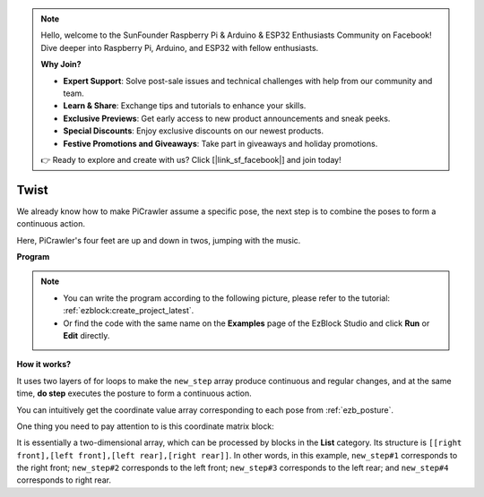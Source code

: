 .. note::

    Hello, welcome to the SunFounder Raspberry Pi & Arduino & ESP32 Enthusiasts Community on Facebook! Dive deeper into Raspberry Pi, Arduino, and ESP32 with fellow enthusiasts.

    **Why Join?**

    - **Expert Support**: Solve post-sale issues and technical challenges with help from our community and team.
    - **Learn & Share**: Exchange tips and tutorials to enhance your skills.
    - **Exclusive Previews**: Get early access to new product announcements and sneak peeks.
    - **Special Discounts**: Enjoy exclusive discounts on our newest products.
    - **Festive Promotions and Giveaways**: Take part in giveaways and holiday promotions.

    👉 Ready to explore and create with us? Click [|link_sf_facebook|] and join today!

.. _ezb_twist:

Twist 
==================

We already know how to make PiCrawler assume a specific pose, the next step is to combine the poses to form a continuous action.

Here, PiCrawler's four feet are up and down in twos, jumping with the music.

**Program**

.. note::

    * You can write the program according to the following picture, please refer to the tutorial: :ref:`ezblock:create_project_latest`.
    * Or find the code with the same name on the **Examples** page of the EzBlock Studio and click **Run** or **Edit** directly.

.. image:: img/twist.png
    :width: 800

**How it works?**

It uses two layers of for loops to make the ``new_step`` array produce continuous and regular changes, and at the same time, **do step** executes the posture to form a continuous action.

You can intuitively get the coordinate value array corresponding to each pose from :ref:`ezb_posture`.

One thing you need to pay attention to is this coordinate matrix block:

.. image:: img/sp210928_154257.png
    
It is essentially a two-dimensional array, which can be processed by blocks in the **List** category. Its structure is ``[[right front],[left front],[left rear],[right rear]]``.
In other words, in this example, ``new_step#1`` corresponds to the right front; ``new_step#2`` corresponds to the left front; ``new_step#3`` corresponds to the left rear; and ``new_step#4`` corresponds to right rear.
